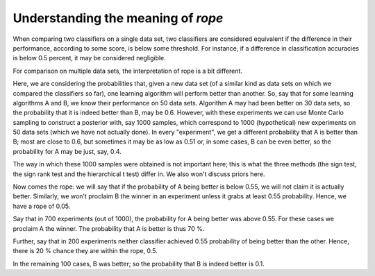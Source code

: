 Understanding the meaning of `rope`
===================================

When comparing two classifiers on a single data set, two classifiers are
considered equivalent if the difference in their performance, according to
some score, is below some threshold. For instance, if a difference in
classification accuracies is below 0.5 percent, it may be considered
negligible.

For comparison on multiple data sets, the interpretation of rope is a bit
different.

Here, we are considering the probabilities that, given a new data set
(of a similar kind as data sets on which we compared the classifiers so far),
one learning algorithm will perform better than another. So, say that for some
learning algorithms A and B, we know their performance on 50 data sets.
Algorithm A may had been better on 30 data sets, so the probability that
it is indeed better than B, may be 0.6. However, with these experiments
we can use Monte Carlo sampling to construct a posterior with, say 1000
samples, which correspond to 1000 (hypothetical) new experiments on 50 data
sets (which we have not actually done). In every "experiment", we get a
different probability that A is better than B; most are close to 0.6, but
sometimes it may be as low as 0.51 or, in some cases, B can be even better,
so the probability for A may be just, say, 0.4.

The way in which these 1000 samples were obtained is not important here;
this is what the three methods (the sign test, the sign rank test and
the hierarchical t test) differ in. We also won't discuss priors here.

Now comes the rope: we will say that if the probability of A being better is
below 0.55, we will not claim it is actually better. Similarly, we won't
proclaim B the winner in an experiment unless it grabs at least 0.55 probability.
Hence, we have a rope of 0.05.

Say that in 700 experiments (out of 1000), the probability for A being better
was above 0.55. For these cases we proclaim A the winner. The probability that
A is better is thus 70 %.

Further, say that in 200 experiments neither classifier achieved 0.55
probability of being better than the other. Hence, there is 20 % chance they
are within the rope, 0.5.

In the remaining 100 cases, B was better; so the probability that B is indeed
better is 0.1.
